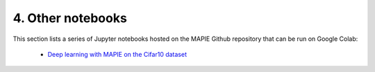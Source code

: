 .. _classification_examples_4:

4. Other notebooks
--------------------

This section lists a series of Jupyter notebooks hosted on the MAPIE Github repository that can be run on Google Colab:

  - `Deep learning with MAPIE on the Cifar10 dataset <https://github.com/scikit-learn-contrib/MAPIE/tree/master/notebooks/classification/Cifar10.ipynb>`_